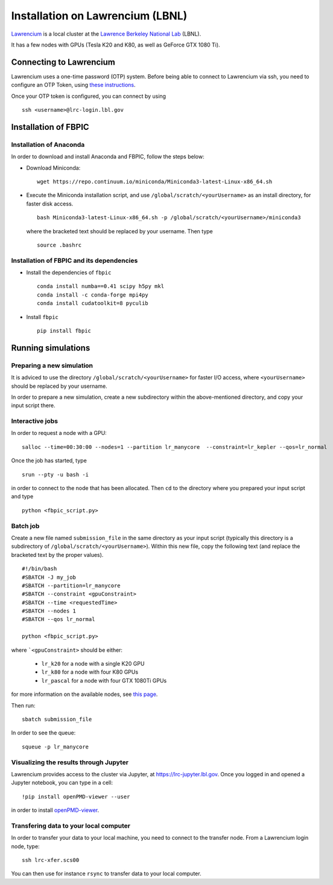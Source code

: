 Installation on Lawrencium (LBNL)
=================================

`Lawrencium
<https://sites.google.com/a/lbl.gov/high-performance-computing-services-group/lbnl-supercluster/lawrencium>`__
is a local cluster at the `Lawrence Berkeley National Lab <http://www.lbl.gov/>`__
(LBNL).

It has a few nodes with GPUs (Tesla K20 and K80, as well as GeForce GTX 1080 Ti).

Connecting to Lawrencium
------------------------

Lawrencium uses a one-time password (OTP) system. Before being able to
connect to Lawrencium via ssh, you need to configure an OTP Token, using
`these
instructions <https://sites.google.com/a/lbl.gov/high-performance-computing-services-group/getting-started/new-user-information>`__.

Once your OTP token is configured, you can connect by using

::

    ssh <username>@lrc-login.lbl.gov

Installation of FBPIC
---------------------

Installation of Anaconda
~~~~~~~~~~~~~~~~~~~~~~~~

In order to download and install Anaconda and FBPIC, follow the steps
below:

-  Download Miniconda:

   ::

       wget https://repo.continuum.io/miniconda/Miniconda3-latest-Linux-x86_64.sh

-  Execute the Miniconda installation script, and use ``/global/scratch/<yourUsername>`` as an install directory, for faster disk access.

   ::

       bash Miniconda3-latest-Linux-x86_64.sh -p /global/scratch/<yourUsername>/miniconda3

   where the bracketed text should be replaced by your username. Then type

  ::

       source .bashrc

Installation of FBPIC and its dependencies
~~~~~~~~~~~~~~~~~~~~~~~~~~~~~~~~~~~~~~~~~~

-  Install the dependencies of ``fbpic``

   ::

       conda install numba==0.41 scipy h5py mkl
       conda install -c conda-forge mpi4py
       conda install cudatoolkit=8 pyculib


-  Install ``fbpic``

   ::

	pip install fbpic

Running simulations
-------------------

Preparing a new simulation
~~~~~~~~~~~~~~~~~~~~~~~~~~

It is adviced to use the directory ``/global/scratch/<yourUsername>``
for faster I/O access, where ``<yourUsername>`` should be replaced by
your username.

In order to prepare a new simulation, create a new subdirectory within
the above-mentioned directory, and copy your input script there.

Interactive jobs
~~~~~~~~~~~~~~~~

In order to request a node with a GPU:

::

    salloc --time=00:30:00 --nodes=1 --partition lr_manycore  --constraint=lr_kepler --qos=lr_normal

Once the job has started, type

::

    srun --pty -u bash -i

in order to connect to the node that has been allocated. Then ``cd`` to
the directory where you prepared your input script and type

::

    python <fbpic_script.py>

Batch job
~~~~~~~~~

Create a new file named ``submission_file`` in the same directory as
your input script (typically this directory is a subdirectory of
``/global/scratch/<yourUsername>``). Within this new file, copy the
following text (and replace the bracketed text by the proper values).

::

    #!/bin/bash
    #SBATCH -J my_job
    #SBATCH --partition=lr_manycore
    #SBATCH --constraint <gpuConstraint>
    #SBATCH --time <requestedTime>
    #SBATCH --nodes 1
    #SBATCH --qos lr_normal

    python <fbpic_script.py>

where ```<gpuConstraint>`` should be either:

    - ``lr_k20`` for a node with a single K20 GPU
    - ``lr_k80`` for a node with four K80 GPUs
    - ``lr_pascal`` for a node with four GTX 1080Ti GPUs

for more information on the available nodes, see
`this page <https://sites.google.com/a/lbl.gov/high-performance-computing-services-group/lbnl-supercluster/lawrencium>`__.

Then run:

::

    sbatch submission_file

In order to see the queue:

::

    squeue -p lr_manycore

Visualizing the results through Jupyter
~~~~~~~~~~~~~~~~~~~~~~~~~~~~~~~~~~~~~~~
Lawrencium provides access to the cluster via Jupyter, at `https://lrc-jupyter.lbl.gov <https://lrc-jupyter.lbl.gov>`__. Once you logged in and opened a Jupyter notebook, you can type in a cell:

::

	!pip install openPMD-viewer --user

in order to install `openPMD-viewer <https://github.com/openPMD/openPMD-viewer>`__.


Transfering data to your local computer
~~~~~~~~~~~~~~~~~~~~~~~~~~~~~~~~~~~~~~~

In order to transfer your data to your local machine, you need to
connect to the transfer node. From a Lawrencium login node, type:

::

    ssh lrc-xfer.scs00

You can then use for instance ``rsync`` to transfer data to your local
computer.
